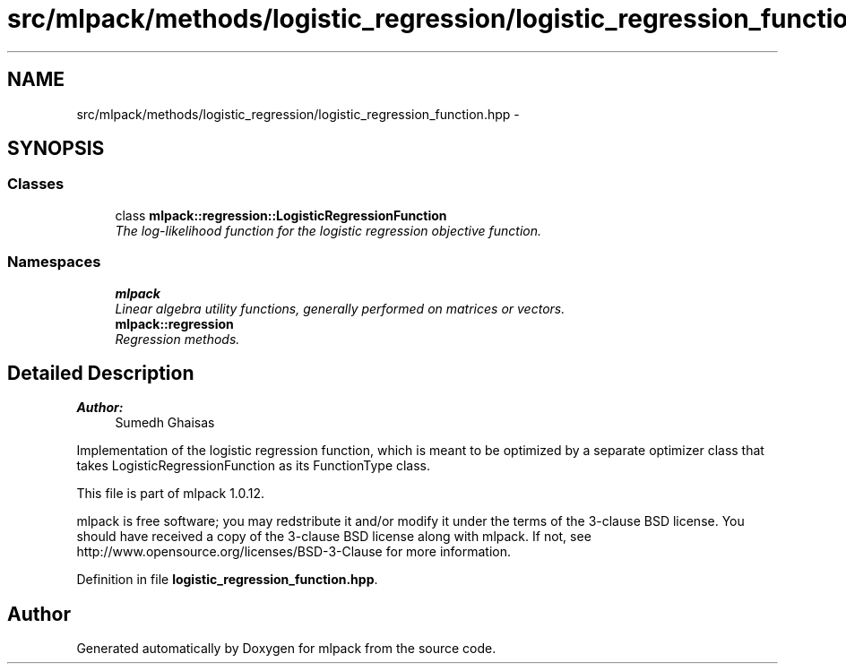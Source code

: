.TH "src/mlpack/methods/logistic_regression/logistic_regression_function.hpp" 3 "Sat Mar 14 2015" "Version 1.0.12" "mlpack" \" -*- nroff -*-
.ad l
.nh
.SH NAME
src/mlpack/methods/logistic_regression/logistic_regression_function.hpp \- 
.SH SYNOPSIS
.br
.PP
.SS "Classes"

.in +1c
.ti -1c
.RI "class \fBmlpack::regression::LogisticRegressionFunction\fP"
.br
.RI "\fIThe log-likelihood function for the logistic regression objective function\&. \fP"
.in -1c
.SS "Namespaces"

.in +1c
.ti -1c
.RI "\fBmlpack\fP"
.br
.RI "\fILinear algebra utility functions, generally performed on matrices or vectors\&. \fP"
.ti -1c
.RI "\fBmlpack::regression\fP"
.br
.RI "\fIRegression methods\&. \fP"
.in -1c
.SH "Detailed Description"
.PP 

.PP
\fBAuthor:\fP
.RS 4
Sumedh Ghaisas
.RE
.PP
Implementation of the logistic regression function, which is meant to be optimized by a separate optimizer class that takes LogisticRegressionFunction as its FunctionType class\&.
.PP
This file is part of mlpack 1\&.0\&.12\&.
.PP
mlpack is free software; you may redstribute it and/or modify it under the terms of the 3-clause BSD license\&. You should have received a copy of the 3-clause BSD license along with mlpack\&. If not, see http://www.opensource.org/licenses/BSD-3-Clause for more information\&. 
.PP
Definition in file \fBlogistic_regression_function\&.hpp\fP\&.
.SH "Author"
.PP 
Generated automatically by Doxygen for mlpack from the source code\&.
